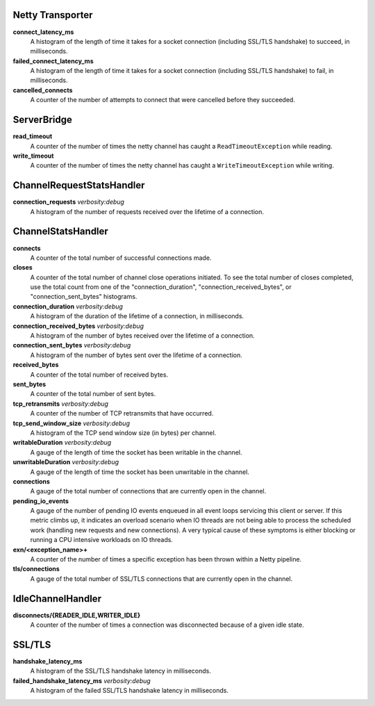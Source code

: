 Netty Transporter
<<<<<<<<<<<<<<<<<

**connect_latency_ms**
  A histogram of the length of time it takes for a socket connection (including SSL/TLS handshake)
  to succeed, in milliseconds.

**failed_connect_latency_ms**
  A histogram of the length of time it takes for a socket connection (including SSL/TLS handshake)
  to fail, in milliseconds.

**cancelled_connects**
  A counter of the number of attempts to connect that were cancelled before
  they succeeded.

ServerBridge
<<<<<<<<<<<<

**read_timeout**
  A counter of the number of times the netty channel has caught a
  ``ReadTimeoutException`` while reading.

**write_timeout**
  A counter of the number of times the netty channel has caught a
  ``WriteTimeoutException`` while writing.

ChannelRequestStatsHandler
<<<<<<<<<<<<<<<<<<<<<<<<<<

**connection_requests** `verbosity:debug`
  A histogram of the number of requests received over the lifetime of a
  connection.

ChannelStatsHandler
<<<<<<<<<<<<<<<<<<<

**connects**
  A counter of the total number of successful connections made.

**closes**
  A counter of the total number of channel close operations initiated. To see the
  total number of closes completed, use the total count from one of the
  "connection_duration", "connection_received_bytes", or "connection_sent_bytes"
  histograms.

**connection_duration** `verbosity:debug`
  A histogram of the duration of the lifetime of a connection, in milliseconds.

**connection_received_bytes** `verbosity:debug`
  A histogram of the number of bytes received over the lifetime of a connection.

**connection_sent_bytes** `verbosity:debug`
  A histogram of the number of bytes sent over the lifetime of a connection.

**received_bytes**
  A counter of the total number of received bytes.

**sent_bytes**
  A counter of the total number of sent bytes.

**tcp_retransmits** `verbosity:debug`
  A counter of the number of TCP retransmits that have occurred.

**tcp_send_window_size** `verbosity:debug`
  A histogram of the TCP send window size (in bytes) per channel.

**writableDuration** `verbosity:debug`
  A gauge of the length of time the socket has been writable in the channel.

**unwritableDuration** `verbosity:debug`
  A gauge of the length of time the socket has been unwritable in the channel.

**connections**
  A gauge of the total number of connections that are currently open in the
  channel.

**pending_io_events**
  A gauge of the number of pending IO events enqueued in all event loops servicing
  this client or server. If this metric climbs up, it indicates an overload scenario
  when IO threads are not being able to process the scheduled work (handling new
  requests and new connections). A very typical cause of these symptoms is either
  blocking or running a CPU intensive workloads on IO threads.

**exn/<exception_name>+**
  A counter of the number of times a specific exception has been thrown within
  a Netty pipeline.

**tls/connections**
  A gauge of the total number of SSL/TLS connections that are currently open in
  the channel.

IdleChannelHandler
<<<<<<<<<<<<<<<<<<

**disconnects/{READER_IDLE,WRITER_IDLE}**
  A counter of the number of times a connection was disconnected because of a
  given idle state.

SSL/TLS
<<<<<<<

**handshake_latency_ms**
   A histogram of the SSL/TLS handshake latency in milliseconds.

**failed_handshake_latency_ms** `verbosity:debug`
   A histogram of the failed SSL/TLS handshake latency in milliseconds.
